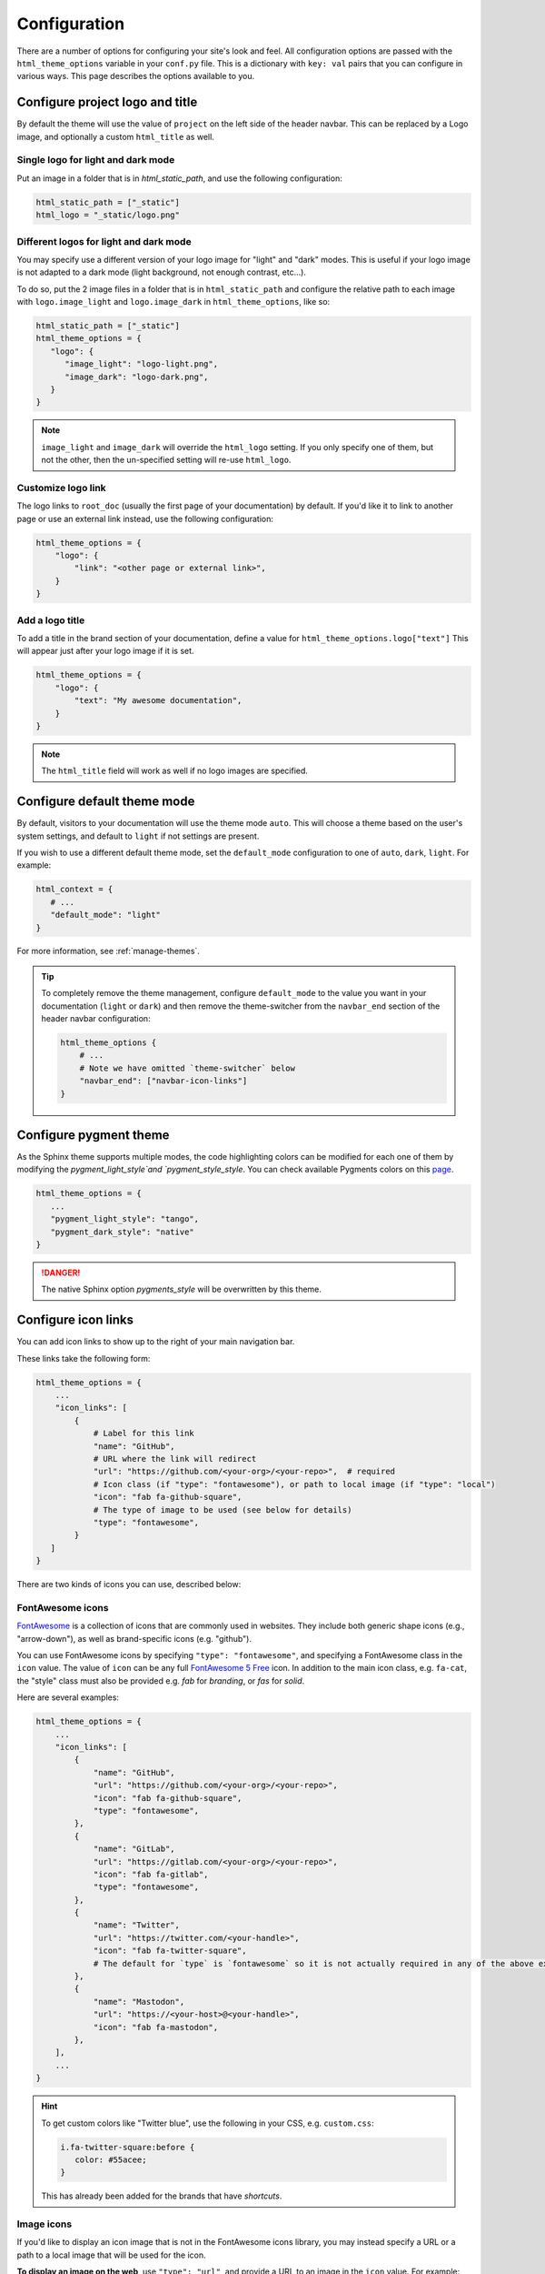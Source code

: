 .. _configuration:

*************
Configuration
*************

There are a number of options for configuring your site's look and feel.
All configuration options are passed with the ``html_theme_options`` variable
in your ``conf.py`` file. This is a dictionary with ``key: val`` pairs that
you can configure in various ways. This page describes the options available to you.

Configure project logo and title
================================

By default the theme will use the value of ``project`` on the left side of the header navbar.
This can be replaced by a Logo image, and optionally a custom ``html_title`` as well.

Single logo for light and dark mode
-----------------------------------

Put an image in a folder that is in `html_static_path`, and use the following configuration:

.. code:: python

   html_static_path = ["_static"]
   html_logo = "_static/logo.png"

Different logos for light and dark mode
---------------------------------------

You may specify use a different version of your logo image for "light" and "dark" modes.
This is useful if your logo image is not adapted to a dark mode (light background, not enough contrast, etc...).

To do so, put the 2 image files in a folder that is in ``html_static_path`` and configure the relative path to each image with ``logo.image_light`` and ``logo.image_dark`` in ``html_theme_options``, like so:

.. code-block:: python

   html_static_path = ["_static"]
   html_theme_options = {
      "logo": {
         "image_light": "logo-light.png",
         "image_dark": "logo-dark.png",
      }
   }

.. note::

   ``image_light`` and ``image_dark`` will override the ``html_logo`` setting. If you only specify one of them, but not the other, then the un-specified setting will re-use ``html_logo``.

Customize logo link
-------------------

The logo links to ``root_doc`` (usually the first page of your documentation) by default.
If you'd like it to link to another page or use an external link instead, use the following configuration:

.. code-block:: python

   html_theme_options = {
       "logo": {
           "link": "<other page or external link>",
       }
   }

Add a logo title
----------------

To add a title in the brand section of your documentation, define a value for ``html_theme_options.logo["text"]``
This will appear just after your logo image if it is set.

.. code-block:: python

   html_theme_options = {
       "logo": {
           "text": "My awesome documentation",
       }
   }

.. note:: The ``html_title`` field will work as well if no logo images are specified.


.. _icon-links:

Configure default theme mode
============================

By default, visitors to your documentation will use the theme mode ``auto``.
This will choose a theme based on the user's system settings, and default to ``light`` if not settings are present.

If you wish to use a different default theme mode, set the ``default_mode`` configuration to one of ``auto``, ``dark``, ``light``.
For example:

.. code-block:: python

   html_context = {
      # ...
      "default_mode": "light"
   }

For more information, see :ref:`manage-themes`.

.. tip::

   To completely remove the theme management, configure ``default_mode`` to the value you want in your documentation (``light`` or ``dark``) and then remove the theme-switcher from the ``navbar_end`` section of the header navbar configuration:

   .. code-block:: python

      html_theme_options {
          # ...
          # Note we have omitted `theme-switcher` below
          "navbar_end": ["navbar-icon-links"]
      }

Configure pygment theme
=======================

As the Sphinx theme supports multiple modes, the code highlighting colors can be modified for each one of them by modifying the `pygment_light_style`and `pygment_style_style`. You can check available Pygments colors on this `page <https://help.farbox.com/pygments.html>`__.

.. code-block:: python

   html_theme_options = {
      ...
      "pygment_light_style": "tango",
      "pygment_dark_style": "native"
   }

.. danger::

   The native Sphinx option `pygments_style` will be overwritten by this theme.

Configure icon links
====================

You can add icon links to show up to the right of your main navigation bar.

These links take the following form:

.. code:: python

   html_theme_options = {
       ...
       "icon_links": [
           {
               # Label for this link
               "name": "GitHub",
               # URL where the link will redirect
               "url": "https://github.com/<your-org>/<your-repo>",  # required
               # Icon class (if "type": "fontawesome"), or path to local image (if "type": "local")
               "icon": "fab fa-github-square",
               # The type of image to be used (see below for details)
               "type": "fontawesome",
           }
      ]
   }

There are two kinds of icons you can use, described below:

FontAwesome icons
-----------------

`FontAwesome <https://fontawesome.com/>`_ is a collection of icons that are
commonly used in websites. They include both generic shape icons (e.g., "arrow-down"),
as well as brand-specific icons (e.g. "github").

You can use FontAwesome icons by specifying ``"type": "fontawesome"``, and
specifying a FontAwesome class in the ``icon`` value.
The value of ``icon`` can be any full
`FontAwesome 5 Free <https://fontawesome.com/icons?d=gallery&m=free>`__ icon.
In addition to the main icon class, e.g. ``fa-cat``, the "style" class must
also be provided e.g. `fab` for *branding*, or `fas` for *solid*.

Here are several examples:

.. code:: python

   html_theme_options = {
       ...
       "icon_links": [
           {
               "name": "GitHub",
               "url": "https://github.com/<your-org>/<your-repo>",
               "icon": "fab fa-github-square",
               "type": "fontawesome",
           },
           {
               "name": "GitLab",
               "url": "https://gitlab.com/<your-org>/<your-repo>",
               "icon": "fab fa-gitlab",
               "type": "fontawesome",
           },
           {
               "name": "Twitter",
               "url": "https://twitter.com/<your-handle>",
               "icon": "fab fa-twitter-square",
               # The default for `type` is `fontawesome` so it is not actually required in any of the above examples as it is shown here
           },
           {
               "name": "Mastodon",
               "url": "https://<your-host>@<your-handle>",
               "icon": "fab fa-mastodon",
           },
       ],
       ...
   }

.. Hint::

   To get custom colors like "Twitter blue", use the following in your CSS,
   e.g. ``custom.css``:

   .. code:: css

      i.fa-twitter-square:before {
         color: #55acee;
      }

   This has already been added for the brands that have *shortcuts*.

Image icons
-----------

If you'd like to display an icon image that is not in the FontAwesome icons library,
you may instead specify a URL or a path to a local image that will be used for the icon.

**To display an image on the web**, use ``"type": "url"``, and provide a URL to an image in the ``icon`` value.
For example:

.. code:: python

   html_theme_options = {
       ...
       "icon_links": [
           {
               "name": "Pandas",
               "url": "https://pandas.pydata.org",
               "icon": "https://raw.githubusercontent.com/pydata/pydata-sphinx-theme/main/docs/_static/pandas-square.svg",
               "type": "url",
           },
       ],
       ...
   }


**To display a local image from a file path**, use ``"type": "local"``, and add a path to an image
relative to your documentation root in the ``icon`` value.
For example:

.. code:: python

   html_theme_options = {
       ...
       "icon_links": [
           {
               "name": "PyData",
               "url": "https://pydata.org",
               "icon": "_static/pydata-logo-square.png",
               "type": "local",
           },
       ],
       ...
   }

.. tip::

   Use ``.svg`` images for a higher-resolution output that behaves similarly across screen sizes.

Icon Link Shortcuts
-------------------

There are a few shortcuts supported to minimize configuration for commonly-used services.
These may be removed in a future release in favor of ``icon_links``:

.. code:: python

   html_theme_options = {
       ...
       "github_url": "https://github.com/<your-org>/<your-repo>",
       "gitlab_url": "https://gitlab.com/<your-org>/<your-repo>",
       "bitbucket_url": "https://bitbucket.org/<your-org>/<your-repo>",
       "twitter_url": "https://twitter.com/<your-handle>",
       ...
   }

Additionally, the screen-reader accessible label for this menu can be configured:

.. code:: python

   html_theme_options = {
       ...
       "icon_links_label": "Quick Links",
       ...
   }


Adding external links to your nav bar
=====================================

You can add external links to your navigation bar. These will show up to the right
of your site's main links, and will have a small icon indicating that they point to
an external site. You can add external links to the nav bar like so:

.. code:: python

   html_theme_options = {
     "external_links": [
         {"name": "link-one-name", "url": "https://<link-one>"},
         {"name": "link-two-name", "url": "https://<link-two>"}
     ]
   }

Adding favicons
===============

``pydata_sphinx_theme`` supports the
`standard sphinx favicon configuration <https://www.sphinx-doc.org/en/master/usage/configuration.html#confval-html_favicon>`_,
using ``html_favicon``.

Additionally, ``pydata_sphinx_theme`` allows you to add any number of
browser- or device-specific favicons of any size. To define arbitrary favicons,
use the ``favicons`` configuration key. The ``href`` value can be either an
absolute URL (beginning with ``http``) or a local path relative to your
``html_static_path``:

.. code-block:: python

   html_theme_options = {
      "favicons": [
         {
            "rel": "icon",
            "sizes": "16x16",
            "href": "https://secure.example.com/favicon/favicon-16x16.png",
         },
         {
            "rel": "icon",
            "sizes": "32x32",
            "href": "favicon-32x32.png",
         },
         {
            "rel": "apple-touch-icon",
            "sizes": "180x180",
            "href": "apple-touch-icon-180x180.png"
         },
      ]
   }

``pydata_sphinx_theme`` will add ``link`` tags to your document's ``head``
section, following this pattern:

.. code-block:: html+jinja

   <link rel="{{ favicon.rel }}" sizes="{{ favicon.sizes }}" href="{{ favicon.href }}">


.. _configure-sidebar:

Configure the sidebar
=====================

``pydata_sphinx_theme`` provides two sidebar items by default:

- ``sidebar-nav-bs.html`` - a bootstrap-friendly navigation section.

   When there are no pages to show, it will disappear and potentially add extra space for your page's content.

- ``sidebar-ethical-ads.html`` - a placement for ReadTheDocs's Ethical Ads (will only show up on ReadTheDocs).

If you'd like to override this behavior and add / remove different components, or control the sidebar on a per-page basis, use the `Sphinx html-sidebars configuration value <https://www.sphinx-doc.org/en/master/usage/configuration.html?highlight=html_sidebars#confval-html_sidebars>`_.

.. _navigation-depth:

Navigation depth and collapsing the sidebar
===========================================

By default, this theme enables to expand/collapse subsections in the left
sidebar navigation (without actually navigating to the page itself), and this extends
up to 4 levels deep:

.. image:: /_static/demo-expandable-navigation.gif


Control how many navigation levels are shown by default
-------------------------------------------------------

You can control how many navigation levels are shown when a page is
loaded. By default, this level is 1, and only top-level pages are shown,
with drop-boxes to reveal their children. To make their children show up by
default, you can use the following configuration in ``conf.py``:

.. code:: python

   html_theme_options = {
     "show_nav_level": 2
   }

This will make the first two navigations show up by default (AKA, top-level
pages and their immediate children).

Collapse entire toctree captions / parts
~~~~~~~~~~~~~~~~~~~~~~~~~~~~~~~~~~~~~~~~

If your ``toctree`` elements have captions assigned to them (with ``:caption:``), you may
collapse navigation items so that only the caption is visible. Clicking on the
caption will display the items below.

To enable this behavior, set the ``show_nav_level`` value to 0, like below:

.. code:: python

   html_theme_options = {
      "show_nav_level": 0
   }




You can only collapse your ``toctree`` items underneath their caption if a caption is defined for them!
If your ``toctree`` does not have a caption defined, then all of the pages underneath it will be displayed
(the same as the default theme behavior). See `the toctree documentation <https://www.sphinx-doc.org/en/master/usage/restructuredtext/directives.html#directive-toctree>`_
for more details.

.. note::

   In some Sphinx sites, the top-level ``toctree`` groupings make up "parts" in the documentation, with
   each page beneath making up a "chapter".

.. _remove_toctrees:

Selectively remove pages from your sidebar
------------------------------------------

.. note::

   This and the following sections are useful for sites that have a lot of pages (such as API
   documentation with a lot of items). These take much longer to build and will have large
   output sizes because of all the toctree links. These sections help with this problem,
   ordered from least-to-most drastic.

You can prevent pages from showing up in the navigation bar using a Sphinx
extension called `sphinx-remove-toctrees <https://github.com/executablebooks/sphinx-remove-toctrees>`_.
This is useful if your documentation generates lots of "stub pages" in a folder,
which is common with API documentation.

This lets you add a configuration like so:

.. code-block::

   remove_from_toctrees = ["folder_one/generated/*"]

and any pages that are inside of ``folder_one/generated/`` will not show up in the sidebar.

Check out the `sphinx-remove-toctrees documentation <https://github.com/executablebooks/sphinx-remove-toctrees#install>`_
for information about how to install and use this extension.

.. _navigation-levels:

Control the number of navigation levels
---------------------------------------

In addition, you can also control how many levels of the navigation are shown
in the sidebar (with a default of 4):

.. code:: python

   html_theme_options = {
     "navigation_depth": 2
   }


Remove reveal buttons for sidebar items
---------------------------------------

It is possible to turn off the expandable navigation entirely by setting
the `collapse_navigation` config option to True:

.. code:: python

   html_theme_options = {
     "collapse_navigation": True
   }


Hiding the previous and next buttons
====================================

By default, each page of your site will have "previous" and "next" buttons
at the bottom. You can hide these buttons with the following configuration:

.. code:: python

   html_theme_options = {
     "show_prev_next": False
   }


Add a dropdown to switch between docs versions
==============================================

You can add a button to your site that allows users to
switch between versions of your documentation. The links in the version
switcher will differ depending on which page of the docs is being viewed. For
example, on the page ``https://mysite.org/en/v2.0/changelog.html``, the
switcher links will go to ``changelog.html`` in the other versions of your
docs. When clicked, the switcher will check for the existence of that page, and
if it doesn't exist, redirect to the homepage of that docs version instead.

The switcher requires the following configuration steps:

1. Add a JSON file containing a list of the documentation versions that the
   switcher should show on each page.

2. Add a configuration dictionary called ``switcher`` to the
   ``html_theme_options`` dict in ``conf.py``. ``switcher`` should have 2 keys:

   - ``json_url``: the persistent location of the JSON file described above.
   - ``version_match``: a string stating the version of the documentation that
     is currently being browsed.

3. Specify where to place the switcher in your page layout. For example, add
   the ``"version-switcher"`` template to one of the layout lists in
   ``html_theme_options`` (e.g., ``navbar_end``, ``footer_items``, etc).

Below is a more in-depth description of each of these configuration steps.


Add a JSON file to define your switcher's versions
--------------------------------------------------

First, write a JSON file stating which versions of your docs will be listed in
the switcher's dropdown menu. That file should contain a list of entries that
each can have the following fields:

- ``version``: a version string. This is checked against
  ``switcher['version_match']`` to provide styling to the switcher.
- ``url``: the URL for this version.
- ``name``: an optional name to display in the switcher dropdown instead of the
  version string (e.g., "latest", "stable", "dev", etc).

Here is an example JSON file:

.. code:: json

    [
        {
            "name": "v2.1 (stable)",
            "version": "2.1",
            "url": "https://mysite.org/en/2.1/index.html"
        },
        {
            "version": "2.1rc1",
            "url": "https://mysite.org/en/2.1rc1/index.html"
        },
        {
            "version": "2.0",
            "url": "https://mysite.org/en/2.0/index.html"
        },
        {
            "version": "1.0",
            "url": "https://mysite.org/en/1.0/index.html"
        }
    ]

See the discussion of ``switcher['json_url']`` (below) for options of where to
save the JSON file.


Configure ``switcher['json_url']``
----------------------------------

The JSON file needs to be at a stable, persistent, fully-resolved URL (i.e.,
not specified as a path relative to the sphinx root of the current doc build).
Each version of your documentation should point to the same URL, so that as new
versions are added to the JSON file all the older versions of the docs will
gain switcher dropdown entries linking to the new versions. This could be done
a few different ways:

- The location could be one that is always associated with the most recent
  documentation build (i.e., if your docs server aliases "latest" to the most
  recent version, it could point to a location in the build tree of version
  "latest"). For example:

  .. code:: python

      html_theme_options = {
          ...,
          "switcher": {
              "json_url": "https://mysite.org/en/latest/_static/switcher.json",
          }
      }

  In this case the JSON is versioned alongside the rest of the docs pages but
  only the most recent version is ever loaded (even by older versions of the
  docs).

- The JSON could be saved in a folder that is listed under your site's
  ``html_static_path`` configuration. See `the Sphinx static path documentation
  <https://www.sphinx-doc.org/en/master/usage/configuration.html#confval-html_static_path>`_
  for more information.

- The JSON could be stored outside the doc build trees. This probably means it
  would be outside the software repo, and would require you to add new version
  entries to the JSON file manually as part of your release process. Example:

  .. code:: python

      html_theme_options = {
          ...,
          "switcher": {
              "json_url": "https://mysite.org/switcher.json",
          }
      }


Configure ``switcher['version_match']``
---------------------------------------

This configuration value tells the switcher what docs version is currently
being viewed, and is used to style the switcher (i.e., to highlight the current
docs version in the switcher's dropdown menu, and to change the text displayed
on the switcher button).

Typically you can re-use one of the sphinx variables ``version``
or ``release`` as the value of ``switcher['version_match']``; which one you use
depends on how granular your docs versioning is. See
`the Sphinx "project info" documentation
<https://www.sphinx-doc.org/en/master/usage/configuration.html#project-information>`__
for more information). Example:

.. code:: python

    version = my_package_name.__version__.replace("dev0", "")  # may differ
    html_theme_options = {
        ...,
        "switcher": {
            "version_match": version,
        }
    }


Specify where to display the switcher
-------------------------------------

Finally, tell the theme where on your site's pages you want the switcher to
appear. There are many choices here: you can add ``"version-switcher"`` to one
of the locations in ``html_theme_options`` (e.g., ``navbar_end``,
``footer_items``, etc). For example:

.. code:: python

   html_theme_options = {
      ...,
      "navbar_start": ["navbar-logo", "version-switcher"]
   }


Alternatively, you could override one of the other templates to include the
version switcher in a sidebar. For example, you could define
``_templates/sidebar-nav-bs.html`` as:

.. code:: jinja

    {%- include 'version-switcher.html' -%}
    {{ super() }}

to insert a version switcher at the top of the left sidebar, while still
keeping the default navigation below it. See :doc:`sections` for more
information.

Style the switcher buttons
--------------------------

You may apply styles via CSS to any of the switcher buttons to control their look and feel.
Each button has two `HTML dataset entries <https://developer.mozilla.org/en-US/docs/Web/API/HTMLElement/dataset>`_
that you can use to apply CSS rules to subsets of buttons. These entries are:

.. code-block::

   data-version
   data-version-name

For example, the link for an entry with ``version="0.2"``,
and ``name="My version"`` would have metadata like so:

.. code-block:: html

   <a data-version-name="My version" data-version="0.2" class="<classes...>">

You can create CSS rules that select this metadata like so:

.. code-block:: scss

   // Style all links with a specific subset of versions
   #version_switcher a[data-version="0.2"],
   #version_switcher a[data-version="0.3"] {
      background-color: red;
   }
   // Style all links with `stable` in the version name
   #version_switcher a[data-version-name*="stable"] {
      background-color: green;
   }

In addition, the parent button of the dropdown list contains similar metadata
about the **current version**. This could be used to style the entire dropdown
a certain color based on the active version.

For example, if you wanted to style the dropdown button to use the theme's secondary color (PyData orange by default) if it was a ``dev``
version, you could use the following CSS selector:

.. code-block:: scss

   // If the active version has the name "dev", style it orange
   #version_switcher_button[data-active-version-name*="dev"] {
      background-color: var(--pst-color-secondary);
   }

.. seealso::

   See the `MDN documentation on dataset properties <https://developer.mozilla.org/en-US/docs/Web/API/HTMLElement/dataset>`_
   for more information on using and styling with these properties.

Add an Edit this Page button
============================

You can add a button to each page that will allow users to edit the page text
directly and submit a pull request to update the documentation. To include this
button in the right sidebar of each page, add the following configuration to
your ``conf.py`` file in 'html_theme_options':

.. code:: python

   html_theme_options = {
       "use_edit_page_button": True,
   }

A number of providers are available for building *Edit this Page* links, including
GitHub, GitLab, and Bitbucket. For each, the default public instance URL can be
replaced with a self-hosted instance.


GitHub
------

.. code:: python

   html_context = {
       # "github_url": "https://github.com", # or your GitHub Enterprise interprise
       "github_user": "<your-github-org>",
       "github_repo": "<your-github-repo>",
       "github_version": "<your-branch>",
       "doc_path": "<path-from-root-to-your-docs>",
   }


GitLab
------

.. code:: python

   html_context = {
       # "gitlab_url": "https://gitlab.com", # or your self-hosted GitLab
       "gitlab_user": "<your-gitlab-org>",
       "gitlab_repo": "<your-gitlab-repo>",
       "gitlab_version": "<your-branch>",
       "doc_path": "<path-from-root-to-your-docs>",
   }


Bitbucket
---------

.. code:: python

   html_context = {
       # "bitbucket_url": "https://bitbucket.org", # or your self-hosted Bitbucket
       "bitbucket_user": "<your-bitbucket-org>",
       "bitbucket_repo": "<your-bitbucket-repo>",
       "bitbucket_version": "<your-branch>",
       "doc_path": "<path-from-root-to-your-docs>",
   }


Custom Edit URL
---------------

For a fully-customized *Edit this Page* URL, provide ``edit_page_url_template``,
a jinja2 template string which must contain ``{{ file_name }}``, and may reference
any other context values.

.. code:: python

   html_context = {
       "edit_page_url_template": "{{ my_vcs_site }}{{ file_name }}{{ some_other_arg }}",
       "my_vcs_site": "https://example.com",
       "some_other_arg": "?some-other-arg"
   }

Search bar
==========

By default, the Search Bar is hidden, and will be displayed when a user either:

- Clicks the magnifying class icon in the header: :fas:`magnifying-glass`.
- Presses the keyboard shortcut :kbd:`Ctrl` + :kbd:`K` (Windows) or :kbd:`⌘` + :kbd:`K` (Mac).

You can also configure some aspects of the search bar, described below.

Configure the search bar position
---------------------------------

To modify the position of the search bar, add the ``search-field.html``
template to your **sidebar**, or to one of the **navbar** positions, depending
on where you want it to be placed.

For example, if you'd like the search field to be in your side-bar, add it to
the sidebar templates like so:

.. code:: python

    html_sidebars = {
        "**": ["search-field.html", "sidebar-nav-bs.html", "sidebar-ethical-ads.html"]
    }

If instead you'd like to put the search bar in the top navbar, use the
following configuration:

.. code:: python

   html_theme_options = {
       "navbar_end": ["navbar-icon-links.html", "search-field.html"]
   }

.. note::

   By default the search bar is placed in the sidebar. If you wish to move it to the navbar,
   explicitly define a list of sidebar templates in `html_sidebars` and omit the `search-field.html` entry.

Configure the search bar text
-----------------------------

To modify the text that is in the search bar before people click on it, add the
following configuration to your ``conf.py`` file:

.. code:: python

   html_theme_options = {
       "search_bar_text": "Your text here..."
   }


Google Analytics
================

If the ``google_analytics_id`` config option is specified (like ``G-XXXXXXXXXX``),
Google Analytics' javascript is included in the html pages.

.. code:: python

   html_theme_options = {
       "google_analytics_id": "G-XXXXXXXXXX",
   }


Changing pages with keyboard presses
====================================

By default, ``pydata-sphinx-theme`` allows users to move to the previous/next
page using the left/right arrow keys on a keyboard. To disable this behavior,
use the following configuration:

.. code-block:: python

   html_theme_options = {
     "navigation_with_keys": False
   }


Show more levels of the in-page TOC by default
==============================================

Normally only the 2nd-level headers of a page are show in the right
table of contents, and deeper levels are only shown when they are part
of an active section (when it is scrolled on screen).

You can show deeper levels by default by using the following configuration, indicating how many levels should be displayed:

.. code-block:: python

   html_theme_options = {
     "show_toc_level": 2
   }

All headings up to and including the level specified will now be shown
regardless of what is displayed on the page.


Remove the sidebar from some pages
==================================

If you'd like the left sidebar to be removed from a page, you can use the
following configuration in ``conf.py``:

.. code-block:: python

   html_sidebars = {
     "pagename": []
   }

This works for glob-style patterns as well. For example:

.. code-block:: python

   html_sidebars = {
     "folder/*": []
   }

If you'd like to remove the left sidebar from **all** pages of your documentation,
use this pattern:

.. code-block:: python

   html_sidebars = {
     "**": []
   }

For information about configuring the sidebar's contents, see :ref:`configure-sidebar`.


Configure the navbar center alignment
=====================================

By default, the navigation bar center area will align with the content on your
page. This equals the following default configuration:

.. code-block:: python

   html_theme_options = {
      ...
      "navbar_align": "content"
      ...
   }

If instead you'd like these items to snap to the left (closer to the logo), use this
configuration:

.. code-block:: python

   html_theme_options = {
      ...
      "navbar_align": "left"
      ...
   }

If you'd like these items to snap to the right of the page, use this configuration:

.. code-block:: python

   html_theme_options = {
      ...
      "navbar_align": "right"
      ...
   }

Adding ethical advertisements to your sidebar in ReadTheDocs
============================================================

If you're hosting your documentation on ReadTheDocs, you should consider
adding an explicit placement for their **ethical advertisements**. These are
non-tracking advertisements from ethical companies, and they help ReadTheDocs
sustain themselves and their free service.

Ethical advertisements are added to your sidebar by default. To ensure they are
there if you manually update your sidebar, ensure that the ``sidebar-ethical-ads.html``
template is added to your list. For example:

.. code:: python

   html_sidebars = {
       "**": ["search-field.html", "sidebar-nav-bs.html", "sidebar-ethical-ads.html"]
   }


.. meta::
   :description lang=en:
       Configuration options for pydata-sphinx-theme

Improve build speed and performance
===================================

By default this theme includes all of your documentation links in a collapsible sidebar.
However, this may slow down your documentation builds considerably if you have
a lot of documentation pages. This is most common with documentation for projects
with a large API, which use the ``.. autosummary::`` directive to generate
API documentation.

To improve the performance of your builds in these cases, see :ref:`navigation-depth`.
